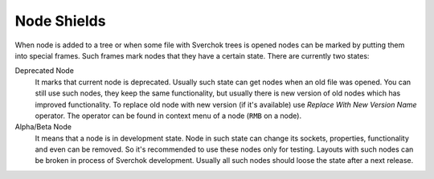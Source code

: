 Node Shields
------------

.. image:: https://user-images.githubusercontent.com/28003269/194277098-66690aab-a6c6-4dfb-9469-65a4ad811587.png

When node is added to a tree or when some file with Sverchok trees is opened
nodes can be marked by putting them into special frames. Such frames mark
nodes that they have a certain state. There are currently two states:

Deprecated Node
  It marks that current node is deprecated. Usually such state can get nodes
  when an old file was opened. You can still use such nodes, they keep the same
  functionality, but usually there is new version of old nodes which has
  improved functionality. To replace old node with new version (if it's
  available) use *Replace With New Version Name* operator. The operator can be
  found in context menu of a node (``RMB`` on a node).

Alpha/Beta Node
  It means that a node is in development state. Node in such state can change
  its sockets, properties, functionality and even can be removed. So it's
  recommended to use these nodes only for testing. Layouts with such nodes
  can be broken in process of Sverchok development. Usually all such nodes
  should loose the state after a next release.

